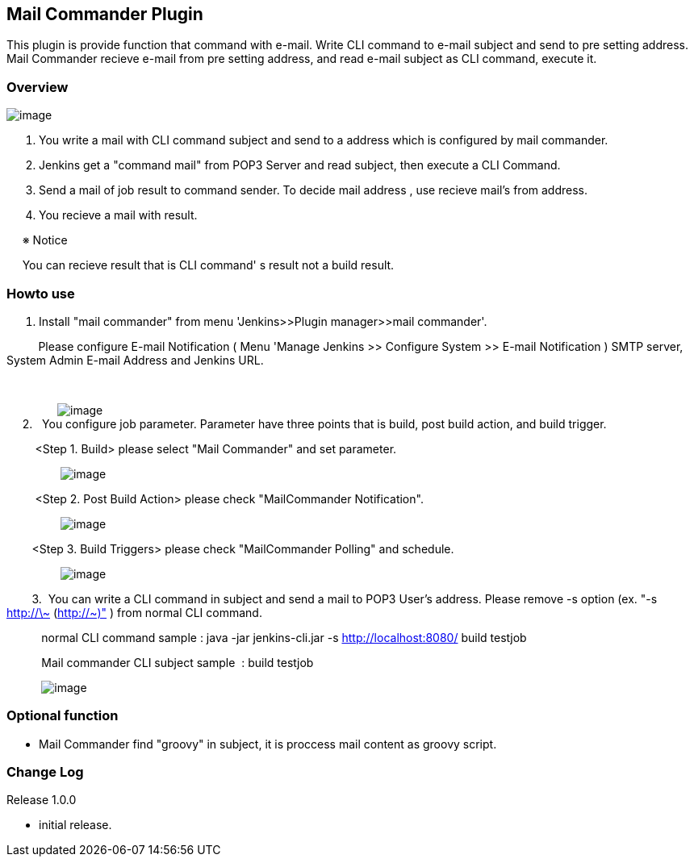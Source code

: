 [[MailCommanderPlugin-MailCommanderPlugin]]
== Mail Commander Plugin

This plugin is provide function that command with e-mail. Write CLI
command to e-mail subject and send to pre setting address. Mail
Commander recieve e-mail from pre setting address, and read e-mail
subject as CLI command, execute it.

[[MailCommanderPlugin-Overview]]
=== Overview

[.confluence-embedded-file-wrapper]#image:docs/images/WS000202.JPG[image]#

. You write a mail with CLI command subject and send to a address which
is configured by mail commander.
. Jenkins get a "command mail" from POP3 Server and read subject, then
execute a CLI Command.
. Send a mail of job result to command sender. To decide mail address ,
use recieve mail's from address.
. You recieve a mail with result.

     ※ Notice

     You can recieve result that is CLI command' s result not a build
result.

[[MailCommanderPlugin-Howtouse]]
=== Howto use

. Install "mail commander" from menu 'Jenkins>>Plugin manager>>mail
commander'.

          Please configure E-mail Notification ( Menu 'Manage Jenkins >>
Configure System >> E-mail Notification ) SMTP server, System Admin
E-mail Address and Jenkins URL.

         

               
[.confluence-embedded-file-wrapper]#image:docs/images/WS000209.JPG[image]# +
     2.   You configure job parameter. Parameter have three points that
is build, post build action, and build trigger.

         <Step 1. Build> please select "Mail Commander" and set
parameter.

                
[.confluence-embedded-file-wrapper]#image:docs/images/WS000207.JPG[image]#

         <Step 2. Post Build Action> please check "MailCommander
Notification".

                
[.confluence-embedded-file-wrapper]#image:docs/images/WS000205.JPG[image]#

        <Step 3. Build Triggers> please check "MailCommander Polling"
and schedule.

                
[.confluence-embedded-file-wrapper]#image:docs/images/WS000206.JPG[image]#

        3.  You can write a CLI command in subject and send a mail to
POP3 User's address. Please remove -s option (ex. "-s http://\~
(http://~)" ) from normal CLI command.

           normal CLI command sample : java -jar jenkins-cli.jar -s
http://localhost:8080/ build testjob

           Mail commander CLI subject sample  : build testjob

          
[.confluence-embedded-file-wrapper]#image:docs/images/WS000208.JPG[image]#

[[MailCommanderPlugin-Optionalfunction]]
=== Optional function

* Mail Commander find "groovy" in subject, it is proccess mail content
as groovy script.

[[MailCommanderPlugin-ChangeLog]]
=== Change Log

Release 1.0.0

* initial release.
